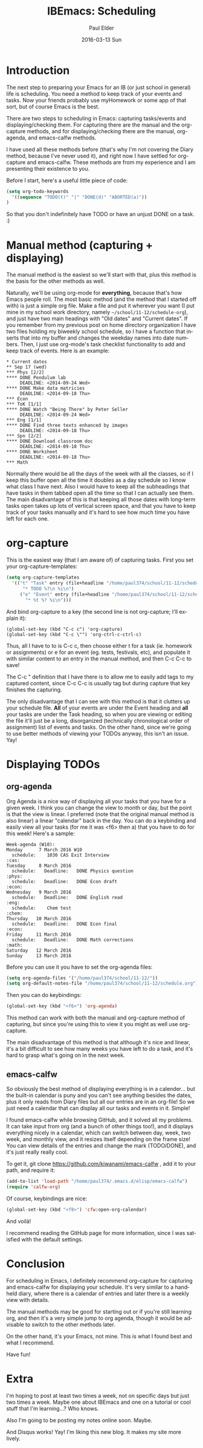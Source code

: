 #+TITLE:       IBEmacs: Scheduling
#+AUTHOR:      Paul Elder
#+EMAIL:       paul.elder@amanokami.net
#+DATE:        2016-03-13 Sun
#+URI:         /blog/%y/%m/%d/ibemacs-scheduling
#+KEYWORDS:    ib, emacs, ibemacs, organization
#+TAGS:        ib, emacs, ibemacs, organization
#+LANGUAGE:    en
#+OPTIONS:     H:3 num:nil toc:nil \n:nil ::t |:t ^:nil -:nil f:t *:t <:t
#+DESCRIPTION: How to do scheduling in Emacs

* Introduction

  The next step to preparing your Emacs for an IB (or just school in general) life is scheduling. You need a method to keep track of your events and tasks. Now your friends probably use myHomework or some app of that sort, but of course Emacs is the best.

  There are two steps to scheduling in Emacs: capturing tasks/events and displaying/checking them. For capturing there are the manual and the org-capture methods, and for displaying/checking there are the manual, org-agenda, and emacs-calfw methods.

  I have used all these methods before (that's why I'm not covering the Diary method, because I've never used it), and right now I have settled for org-capture and emacs-calfw. These methods are from my experience and I am presenting their existence to you.

  Before I start, here's a useful little piece of code:
#+BEGIN_SRC emacs-lisp
(setq org-todo-keywords
  '((sequence "TODO(t)" "|" "DONE(d)" "ABORTED(a)"))
)
#+END_SRC
  So that you don't indefinitely have TODO or have an unjust DONE on a task. :)

* Manual method (capturing + displaying)

   The manual method is the easiest so we'll start with that, plus this method is the basis for the other methods as well.

   Naturally, we'll be using org-mode for *everything*, because that's how Emacs people roll. The most basic method (and the method that I started off with) is just a simple org file. Make a file and put it wherever you want (I put mine in my school work directory, namely =~/school/11-12/schedule-org=), and just have two main headings with "Old dates" and "Current dates". If you remember from my previous post on home directory organization I have two files holding my biweekly school schedule, so I have a function that inserts that into my buffer and changes the weekday names into date numbers. Then, I just use org-mode's task checklist functionality to add and keep track of events. Here is an example:

#+BEGIN_SRC ascii
* Current dates
** Sep 17 (wed)
*** Phys [2/2]
**** DONE Pendulum lab
     DEADLINE: <2014-09-24 Wed>
**** DONE Make data matricies
     DEADLINE: <2014-09-18 Thu>
*** Econ
*** ToK [1/1]
**** DONE Watch "Being There" by Peter Seller
     DEADLINE: <2014-09-24 Wed>
*** Eng [1/1]
**** DONE Find three texts enhanced by images
     DEADLINE: <2014-09-18 Thu>
*** Spn [2/2]
**** DONE Download classroom doc
     DEADLINE: <2014-09-18 Thu>
**** DONE Worksheet
     DEADLINE: <2014-09-18 Thu>
*** Math
#+END_SRC

   Normally there would be all the days of the week with all the classes, so if I keep this buffer open all the time it doubles as a day schedule so I know what class I have next. Also I would have to keep all the subheadings that have tasks in them tabbed open all the time so that I can actually see them. The main disadvantage of this is that keeping all those dates with long-term tasks open takes up lots of vertical screen space, and that you have to keep track of your tasks manually and it's hard to see how much time you have left for each one.

* org-capture

  This is the easiest way (that I am aware of) of capturing tasks. First you set your org-capture-templates:
#+BEGIN_SRC emacs-lisp
(setq org-capture-templates
  '(("t" "Task" entry (file+headline "/home/paul374/school/11-12/schedule.org" "Tasks")
      "* TODO %?\n %i\n")
     ("e" "Event" entry (file+headline "/home/paul374/school/11-12/schedule.org" "Events")
       "* %t %? %i\n")))
#+END_SRC

  And bind org-capture to a key (the second line is not org-capture; I'll explain it):
#+BEGIN_SRC ascii
(global-set-key (kbd "C-c c") 'org-capture)
(global-set-key (kbd "C-c \"") 'org-ctrl-c-ctrl-c)
#+END_SRC

  Thus, all I have to to is C-c c, then choose either t for a task (ie. homework or assignments) or e for an event (eg. tests, festivals, etc), and populate it with similar content to an entry in the manual method, and then C-c C-c to save!

  The C-c " definition that I have there is to allow me to easily add tags to my captured content, since C-c C-c is usually tag but during capture that key finishes the capturing.

  The only disadvantage that I can see with this method is that it clutters up your schedule file. *All* of your events are under the Event heading and *all* your tasks are under the Task heading, so when you are viewing or editing the file it'll just be a long, disorganized (technically chronological order of assignment) list of events and tasks. On the other hand, since we're going to use better methods of viewing your TODOs anyway, this isn't an issue. Yay!
  

* Displaying TODOs

** org-agenda

   Org Agenda is a nice way of displaying all your tasks that you have for a given week. I think you can change the view to month or day, but the point is that the view is linear. I preferred (note that the original manual method is also linear) a linear "calendar" back in the day. You can do a keybinding and easily view all your tasks (for me it was <f6> then a) that you have to do for this week! Here's a sample:
#+BEGIN_SRC ascii
Week-agenda (W10):
Monday      7 March 2016 W10
  schedule:    1030 CAS Exit Interview                                     :cas:
Tuesday     8 March 2016
  schedule:   Deadline:   DONE Physics question                           :phys:
  schedule:   Deadline:   DONE Econ draft                                 :econ:
Wednesday   9 March 2016
  schedule:   Deadline:   DONE English read                                :eng:
  schedule:    Chem test                                                  :chem:
Thursday   10 March 2016
  schedule:   Deadline:   DONE Econ final                                 :econ:
Friday     11 March 2016
  schedule:   Deadline:   DONE Math corrections                           :math:
Saturday   12 March 2016
Sunday     13 March 2016
#+END_SRC

   Before you can use it you have to set the org-agenda files:
#+BEGIN_SRC emacs-lisp
(setq org-agenda-files '("/home/paul374/school/11-12/"))
(setq org-default-notes-file "/home/paul374/school/11-12/schedule.org")
#+END_SRC

   Then you can do keybindings:
#+BEGIN_SRC emacs-lisp
(global-set-key (kbd "<f6>") 'org-agenda)
#+END_SRC

   This method can work with both the manual and org-capture method of capturing, but since you're using this to view it you might as well use org-capture.

   The main disadvantage of this method is that although it's nice and linear, it's a bit difficult to see how many weeks you have left to do a task, and it's hard to grasp what's going on in the next week.

** emacs-calfw

   So obviously the best method of displaying everything is in a calender... but the built-in calendar is puny and you can't see anything besides the dates, plus it only reads from Diary files but all our entries are in an org-file! So we just need a calendar that can display all our tasks and events in it. Simple!

   I found emacs-calfw while browsing GitHub, and it solved all my problems. It can take input from org (and a bunch of other things too!), and it displays everything nicely in a calendar, which can switch between day, week, two week, and monthly view, and it resizes itself depending on the frame size! You can view details of the entries and change the mark (TODO/DONE), and it's just really really cool.

   To get it, git clone [[https://github.com/kiwanami/emacs-calfw]] , add it to your path, and require it:
#+BEGIN_SRC emacs-lisp
(add-to-list 'load-path "/home/paul374/.emacs.d/elisp/emacs-calfw")
(require 'calfw-org)
#+END_SRC
   Of course, keybindings are nice:
#+BEGIN_SRC emacs-lisp
(global-set-key (kbd "<f8>") 'cfw:open-org-calendar)
#+END_SRC
   And voilà!

   I recommend reading the GitHub page for more information, since I was satisfied with the default settings.

* Conclusion

  For scheduling in Emacs, I definitely recommend org-capture for capturing and emacs-calfw for displaying your schedule. It's very similar to a handheld diary, where there is a calendar of entries and later there is a weekly view with details.

  The manual methods may be good for starting out or if you're still learning org, and then it's a very simple jump to org agenda, though it would be advisable to switch to the other methods later.

  On the other hand, it's your Emacs, not mine. This is what I found best and what I recommend.

  Have fun!

* Extra

  I'm hoping to post at least two times a week, not on specific days but just two times a week. Maybe one about IBEmacs and one on a tutorial or cool stuff that I'm learning...? Who knows.

  Also I'm going to be posting my notes online soon. Maybe.

  And Disqus works! Yay! I'm liking this new blog. It makes my site more lively.
